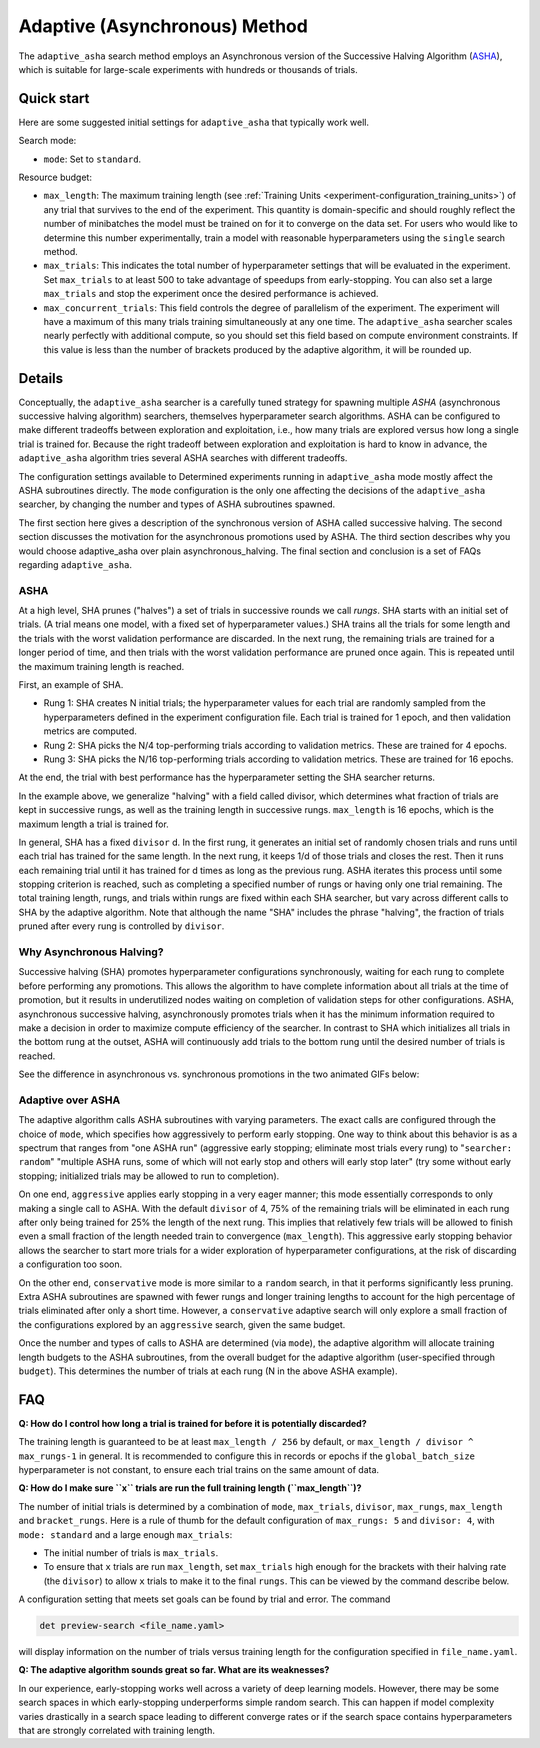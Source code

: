 .. _topic-guides_hp-tuning-det_adaptive-asha:

################################
 Adaptive (Asynchronous) Method
################################

The ``adaptive_asha`` search method employs an Asynchronous version of the Successive
Halving Algorithm (`ASHA <https://arxiv.org/pdf/1810.05934.pdf>`_), which is suitable for large-scale
experiments with hundreds or thousands of trials.

*************
 Quick start
*************

Here are some suggested initial settings for ``adaptive_asha`` that typically work well.

Search mode:

-  ``mode``: Set to ``standard``.

Resource budget:

-  ``max_length``: The maximum training length (see :ref:`Training Units
   <experiment-configuration_training_units>`) of any trial that survives to the end of the
   experiment. This quantity is domain-specific and should roughly reflect the number of minibatches
   the model must be trained on for it to converge on the data set. For users who would like to
   determine this number experimentally, train a model with reasonable hyperparameters using the
   ``single`` search method.

-  ``max_trials``: This indicates the total number of hyperparameter settings that will be evaluated
   in the experiment. Set ``max_trials`` to at least 500 to take advantage of speedups from
   early-stopping. You can also set a large ``max_trials`` and stop the experiment once the desired
   performance is achieved.

-  ``max_concurrent_trials``: This field controls the degree of parallelism of the experiment. The
   experiment will have a maximum of this many trials training simultaneously at any one time. The
   ``adaptive_asha`` searcher scales nearly perfectly with additional compute, so you should set
   this field based on compute environment constraints. If this value is less than the number of
   brackets produced by the adaptive algorithm, it will be rounded up.

*********
 Details
*********

Conceptually, the ``adaptive_asha`` searcher is a carefully tuned strategy for spawning multiple
*ASHA* (asynchronous successive halving algorithm) searchers, themselves hyperparameter search
algorithms. ASHA can be configured to make different tradeoffs between exploration and exploitation,
i.e., how many trials are explored versus how long a single trial is trained for. Because the right
tradeoff between exploration and exploitation is hard to know in advance, the ``adaptive_asha``
algorithm tries several ASHA searches with different tradeoffs.

The configuration settings available to Determined experiments running in ``adaptive_asha`` mode
mostly affect the ASHA subroutines directly. The ``mode`` configuration is the only one affecting
the decisions of the ``adaptive_asha`` searcher, by changing the number and types of ASHA
subroutines spawned.

The first section here gives a description of the synchronous version of ASHA called successive
halving. The second section discusses the motivation for the asynchronous promotions used by ASHA.
The third section describes why you would choose adaptive_asha over plain asynchronous_halving. The
final section and conclusion is a set of FAQs regarding ``adaptive_asha``.

ASHA
====

At a high level, SHA prunes ("halves") a set of trials in successive rounds we call *rungs*. SHA
starts with an initial set of trials. (A trial means one model, with a fixed set of hyperparameter
values.) SHA trains all the trials for some length and the trials with the worst validation
performance are discarded. In the next rung, the remaining trials are trained for a longer period of
time, and then trials with the worst validation performance are pruned once again. This is repeated
until the maximum training length is reached.

First, an example of SHA.

-  Rung 1: SHA creates N initial trials; the hyperparameter values for each trial are randomly
   sampled from the hyperparameters defined in the experiment configuration file. Each trial is
   trained for 1 epoch, and then validation metrics are computed.

-  Rung 2: SHA picks the N/4 top-performing trials according to validation metrics. These are
   trained for 4 epochs.

-  Rung 3: SHA picks the N/16 top-performing trials according to validation metrics. These are
   trained for 16 epochs.

At the end, the trial with best performance has the hyperparameter setting the SHA searcher returns.

In the example above, we generalize "halving" with a field called divisor, which determines what
fraction of trials are kept in successive rungs, as well as the training length in successive rungs.
``max_length`` is 16 epochs, which is the maximum length a trial is trained for.

In general, SHA has a fixed ``divisor`` d. In the first rung, it generates an initial set of
randomly chosen trials and runs until each trial has trained for the same length. In the next rung,
it keeps 1/d of those trials and closes the rest. Then it runs each remaining trial until it has
trained for d times as long as the previous rung. ASHA iterates this process until some stopping
criterion is reached, such as completing a specified number of rungs or having only one trial
remaining. The total training length, rungs, and trials within rungs are fixed within each SHA
searcher, but vary across different calls to SHA by the adaptive algorithm. Note that although the
name "SHA" includes the phrase "halving", the fraction of trials pruned after every rung is
controlled by ``divisor``.

Why Asynchronous Halving?
=========================

Successive halving (SHA) promotes hyperparameter configurations synchronously, waiting for each rung
to complete before performing any promotions. This allows the algorithm to have complete information
about all trials at the time of promotion, but it results in underutilized nodes waiting on
completion of validation steps for other configurations. ASHA, asynchronous successive halving,
asynchronously promotes trials when it has the minimum information required to make a decision in
order to maximize compute efficiency of the searcher. In contrast to SHA which initializes all
trials in the bottom rung at the outset, ASHA will continuously add trials to the bottom rung until
the desired number of trials is reached.

See the difference in asynchronous vs. synchronous promotions in the two animated GIFs below:

.. image:: /assets/images/sha.gif

.. image:: /assets/images/asha.gif

Adaptive over ASHA
==================

The adaptive algorithm calls ASHA subroutines with varying parameters. The exact calls are
configured through the choice of ``mode``, which specifies how aggressively to perform early
stopping. One way to think about this behavior is as a spectrum that ranges from "one ASHA run"
(aggressive early stopping; eliminate most trials every rung) to "``searcher: random``" "multiple
ASHA runs, some of which will not early stop and others will early stop later" (try some without
early stopping; initialized trials may be allowed to run to completion).

On one end, ``aggressive`` applies early stopping in a very eager manner; this mode essentially
corresponds to only making a single call to ASHA. With the default ``divisor`` of 4, 75% of the
remaining trials will be eliminated in each rung after only being trained for 25% the length of the
next rung. This implies that relatively few trials will be allowed to finish even a small fraction
of the length needed train to convergence (``max_length``). This aggressive early stopping behavior
allows the searcher to start more trials for a wider exploration of hyperparameter configurations,
at the risk of discarding a configuration too soon.

On the other end, ``conservative`` mode is more similar to a ``random`` search, in that it performs
significantly less pruning. Extra ASHA subroutines are spawned with fewer rungs and longer training
lengths to account for the high percentage of trials eliminated after only a short time. However, a
``conservative`` adaptive search will only explore a small fraction of the configurations explored
by an ``aggressive`` search, given the same budget.

Once the number and types of calls to ASHA are determined (via ``mode``), the adaptive algorithm
will allocate training length budgets to the ASHA subroutines, from the overall budget for the
adaptive algorithm (user-specified through ``budget``). This determines the number of trials at each
rung (N in the above ASHA example).

*****
 FAQ
*****

**Q: How do I control how long a trial is trained for before it is potentially discarded?**

The training length is guaranteed to be at least ``max_length / 256`` by default, or ``max_length /
divisor ^ max_rungs-1`` in general. It is recommended to configure this in records or epochs if the
``global_batch_size`` hyperparameter is not constant, to ensure each trial trains on the same amount
of data.

**Q: How do I make sure ``x`` trials are run the full training length (``max_length``)?**

The number of initial trials is determined by a combination of ``mode``, ``max_trials``,
``divisor``, ``max_rungs``, ``max_length`` and ``bracket_rungs``. Here is a rule of thumb for the
default configuration of ``max_rungs: 5`` and ``divisor: 4``, with ``mode: standard`` and a large
enough ``max_trials``:

-  The initial number of trials is ``max_trials``.

-  To ensure that ``x`` trials are run ``max_length``, set ``max_trials`` high enough for the
   brackets with their halving rate (the ``divisor``) to allow ``x`` trials to make it to the final
   ``rungs``. This can be viewed by the command describe below.

A configuration setting that meets set goals can be found by trial and error. The command

.. code:: bash

   det preview-search <file_name.yaml>

will display information on the number of trials versus training length for the configuration
specified in ``file_name.yaml``.

**Q: The adaptive algorithm sounds great so far. What are its weaknesses?**

In our experience, early-stopping works well across a variety of deep learning models. However,
there may be some search spaces in which early-stopping underperforms simple random search. This can
happen if model complexity varies drastically in a search space leading to different converge rates
or if the search space contains hyperparameters that are strongly correlated with training length.
